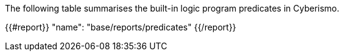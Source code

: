 The following table summarises the built-in logic program predicates in Cyberismo.

{{#report}}
    "name": "base/reports/predicates"
{{/report}}